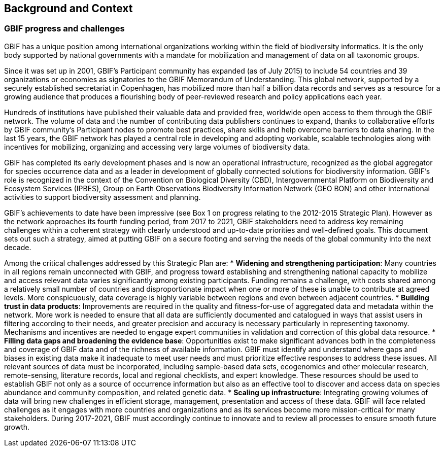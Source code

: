 == Background and Context

=== GBIF progress and challenges

GBIF has a unique position among international organizations working within the field of biodiversity informatics. It is the only body supported by national governments with a mandate for mobilization and management of data on all taxonomic groups. 

Since it was set up in 2001, GBIF’s Participant community has expanded (as of July 2015) to include 54 countries and 39 organizations or economies as signatories to the GBIF Memorandum of Understanding. This global network, supported by a securely established secretariat in Copenhagen, has mobilized more than half a billion data records and serves as a resource for a growing audience that produces a flourishing body of peer-reviewed research and policy applications each year.

Hundreds of institutions have published their valuable data and provided free, worldwide open access to them through the GBIF network. The volume of data and the number of contributing data publishers continues to expand, thanks to collaborative efforts by GBIF community’s Participant nodes to promote best practices, share skills and help overcome barriers to data sharing. In the last 15 years, the GBIF network has played a central role in developing and adopting workable, scalable technologies along with incentives for mobilizing, organizing and accessing very large volumes of biodiversity data. 

GBIF has completed its early development phases and is now an operational infrastructure, recognized as the global aggregator for species occurrence data and as a leader in development of globally connected solutions for biodiversity information. GBIF’s role is recognized in the context of the Convention on Biological Diversity (CBD), Intergovernmental Platform on Biodiversity and Ecosystem Services (IPBES), Group on Earth Observations Biodiversity Information Network (GEO BON) and other international activities to support biodiversity assessment and planning.

GBIF’s achievements to date have been impressive (see Box 1 on progress relating to the 2012-2015 Strategic Plan). However as the network approaches its fourth funding period, from 2017 to 2021, GBIF stakeholders need to address key remaining challenges within a coherent strategy with clearly understood and up-to-date priorities and well-defined goals. This document sets out such a strategy, aimed at putting GBIF on a secure footing and serving the needs of the global community into the next decade.

Among the critical challenges addressed by this Strategic Plan are:
*	*Widening and strengthening participation*: Many countries in all regions remain unconnected with GBIF, and progress toward establishing and strengthening national capacity to mobilize and access relevant data varies significantly among existing participants. Funding remains a challenge, with costs shared among a relatively small number of countries and disproportionate impact when one or more of these is unable to contribute at agreed levels. More conspicuously, data coverage is highly variable between regions and even between adjacent countries.
*	*Building trust in data products*: Improvements are required in the quality and fitness-for-use of aggregated data and metadata within the network. More work is needed to ensure that all data are sufficiently documented and catalogued in ways that assist users in filtering according to their needs, and greater precision and accuracy is necessary particularly in representing taxonomy. Mechanisms and incentives are needed to engage expert communities in validation and correction of this global data resource.
*	*Filling data gaps and broadening the evidence base*: Opportunities exist to make significant advances both in the completeness and coverage of GBIF data and of the richness of available information. GBIF must identify and understand where gaps and biases in existing data make it inadequate to meet user needs and must prioritize effective responses to address these issues. All relevant sources of data must be incorporated, including sample-based data sets, ecogenomics and other molecular research, remote-sensing, literature records, local and regional checklists, and expert knowledge. These resources should be used to establish GBIF not only as a source of occurrence information but also as an effective tool to discover and access data on species abundance and community composition, and related genetic data.
*	*Scaling up infrastructure*: Integrating growing volumes of data will bring new challenges in efficient storage, management, presentation and access of these data. GBIF will face related challenges as it engages with more countries and organizations and as its services become more mission-critical for many stakeholders. During 2017-2021, GBIF must accordingly continue to innovate and to review all processes to ensure smooth future growth. 
